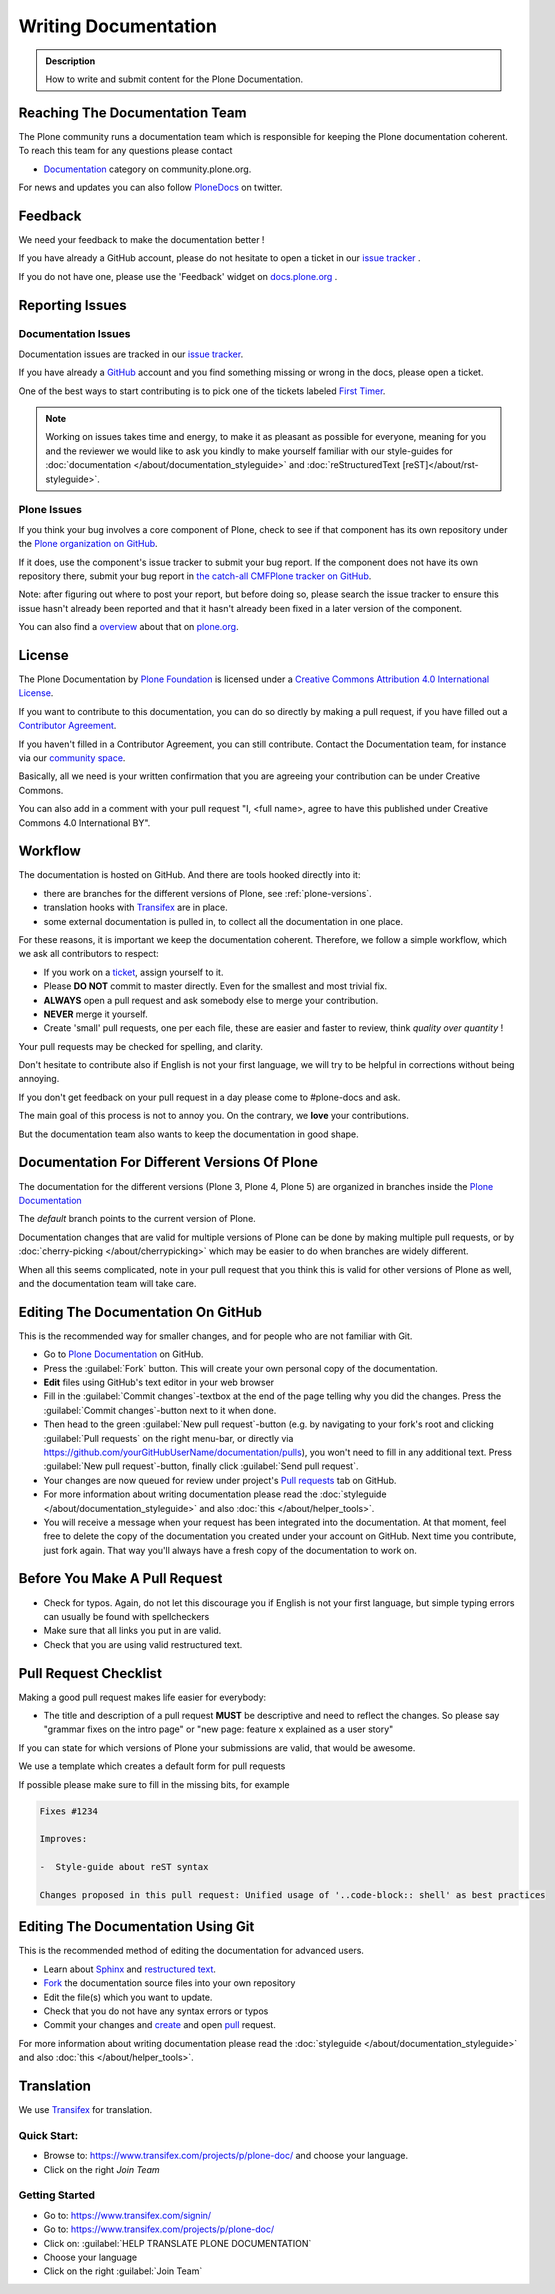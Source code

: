=====================
Writing Documentation
=====================

.. admonition:: Description

   How to write and submit content for the Plone Documentation.


Reaching The Documentation Team
===============================

The Plone community runs a documentation team which is responsible for keeping the Plone documentation coherent.
To reach this team for any questions please contact

* `Documentation <https://community.plone.org/category/documentation>`_ category on community.plone.org.

For news and updates you can also follow `PloneDocs <https://twitter.com/plonedocs>`_ on twitter.

Feedback
========

We need your feedback to make the documentation better !

If you have already a GitHub account, please do not hesitate to open a ticket in our `issue tracker <https://github.com/plone/documentation/issues>`_ .

If you do not have one, please use the 'Feedback' widget on `docs.plone.org <http://docs.plone.org>`_ .

.. image:: /_static/feedback_widget_right.png
   :align: center
   :alt: Picture of feedback widget

Reporting Issues
================

Documentation Issues
--------------------

Documentation issues are tracked in our `issue tracker <https://github.com/plone/documentation/issues>`_.

If you have already a `GitHub <https://github.com>`_ account and you find something missing or wrong in the docs, please open a ticket.

One of the best ways to start contributing is to pick one of the tickets labeled `First Timer <https://github.com/plone/documentation/labels/First%20Timers>`_.

.. note::

    Working on issues takes time and energy, to make it as pleasant as possible for everyone,
    meaning for you and the reviewer we would like to ask you kindly to make yourself familiar with our
    style-guides for :doc:`documentation </about/documentation_styleguide>` and :doc:`reStructuredText [reST]</about/rst-styleguide>`.

Plone Issues
------------

If you think your bug involves a core component of Plone, check to see if that component
has its own repository under the `Plone organization on GitHub <https://github.com/plone>`_.

If it does, use the component's issue tracker to submit your bug report.
If the component does not have its own repository there, submit your bug report
in `the catch-all CMFPlone tracker on GitHub <https://github.com/plone/Products.CMFPlone/issues>`_.

Note: after figuring out where to post your report, but before doing so,
please search the issue tracker to ensure this issue hasn't already been reported and that it hasn't already been fixed in a later version of the component.

You can also find a `overview <https://plone.org/support/bugs>`_ about that on `plone.org <https://plone.org>`_.


License
=======

The Plone Documentation by `Plone Foundation <https://plone.org>`_ is licensed under a `Creative Commons Attribution 4.0 International License <http://creativecommons.org/licenses/by/4.0/>`_.

If you want to contribute to this documentation, you can do so directly by making a pull request,
if you have filled out a `Contributor Agreement <https://plone.org/foundation/contributors-agreement>`_.

If you haven't filled in a Contributor Agreement, you can still contribute. Contact the Documentation team,
for instance via our `community space <https://community.plone.org/c/documentation/>`_.

Basically, all we need is your written confirmation that you are agreeing your contribution can be under Creative Commons.

You can also add in a comment with your pull request "I, <full name>, agree to have this published under Creative Commons 4.0 International BY".

Workflow
========

The documentation is hosted on GitHub. And there are tools hooked directly into it:

* there are branches for the different versions of Plone, see :ref:`plone-versions`.

* translation hooks with `Transifex <https://www.transifex.com/>`_ are in place.

* some external documentation is pulled in, to collect all the documentation in one place.

For these reasons, it is important we keep the documentation coherent.
Therefore, we follow a simple workflow, which we ask all contributors to respect:

- If you work on a `ticket <https://github.com/plone/documentation/issues>`_, assign yourself to it.

- Please **DO NOT** commit to master directly. Even for the smallest and most trivial fix.

- **ALWAYS** open a pull request and ask somebody else to merge your contribution.

- **NEVER** merge it yourself.

- Create 'small' pull requests, one per each file, these are easier and faster to review, think *quality over quantity* ! 

Your pull requests may be checked for spelling, and clarity.

Don't hesitate to contribute also if English is not your first language, we will try to be helpful in corrections without being annoying.

If you don't get feedback on your pull request in a day please come to #plone-docs and ask.

The main goal of this process is not to annoy you. On the contrary, we **love** your contributions.

But the documentation team also wants to keep the documentation in good shape.


.. _plone-versions:

Documentation For Different Versions Of Plone
=============================================

The documentation for the different versions (Plone 3, Plone 4, Plone 5) are organized in branches inside the `Plone Documentation <https://github.com/plone/documentation>`_

The *default* branch points to the current version of Plone.

Documentation changes that are valid for multiple versions of Plone can be done by making multiple pull requests, or by :doc:`cherry-picking </about/cherrypicking>`
which may be easier to do when branches are widely different.

When all this seems complicated, note in your pull request that you think this is valid for other versions of Plone as well,
and the documentation team will take care.


Editing The Documentation On GitHub
===================================

This is the recommended way for smaller changes, and for people who are not familiar with Git.

- Go to `Plone Documentation <https://github.com/plone/documentation>`_ on  GitHub.
- Press the :guilabel:`Fork` button. This will create your own personal copy of the documentation.
- **Edit** files using GitHub's text editor in your web browser
- Fill in the :guilabel:`Commit changes`-textbox at the end of the page telling why you did the changes. Press the :guilabel:`Commit changes`-button next to it when done.
- Then head to the green :guilabel:`New pull request`-button (e.g. by navigating to your fork's root and clicking :guilabel:`Pull requests` on the right menu-bar, or directly via https://github.com/yourGitHubUserName/documentation/pulls), you won't need to fill in any additional text.
  Press :guilabel:`New pull request`-button, finally click :guilabel:`Send pull request`.
- Your changes are now queued for review under project's `Pull requests <https://github.com/plone/documentation/pulls>`_ tab on GitHub.
- For more information about writing documentation please read the :doc:`styleguide </about/documentation_styleguide>` and also :doc:`this </about/helper_tools>`.
- You will receive a message when your request has been integrated into the documentation. At that moment, feel free to delete the copy of the documentation you created under your account on GitHub. Next time you contribute, just fork again. That way you'll always have a fresh copy of the documentation to work on.


Before You Make A Pull Request
==============================

* Check for typos. Again, do not let this discourage you if English is not your first language, but simple typing errors can usually be found with spellcheckers
* Make sure that all links you put in are valid.
* Check that you are using valid restructured text.


Pull Request Checklist
======================

Making a good pull request makes life easier for everybody:

* The title and description of a pull request **MUST** be descriptive and need to reflect the changes. So please say "grammar fixes on the intro page" or "new page: feature x explained as a user story"

If you can state for which versions of Plone your submissions are valid, that would be awesome.

We use a template which creates a default form for pull requests

.. image:: /_static/pr-template.png
   :align: center
   :alt: Picture of Pull request template

If possible please make sure to fill in the missing bits, for example

.. code-block:: shell

    Fixes #1234

    Improves:

    -  Style-guide about reST syntax

    Changes proposed in this pull request: Unified usage of '..code-block:: shell' as best practices



Editing The Documentation Using Git
===================================

This is the recommended method of editing the documentation for
advanced users.

* Learn about `Sphinx <http://sphinx-doc.org/>`_ and `restructured text
  <http://sphinx-doc.org/rest.html>`_.

* `Fork <https://help.github.com/articles/fork-a-repo>`_ the documentation source files into your own repository

* Edit the file(s) which you want to update.

* Check that you do not have any syntax errors or typos

* Commit your changes and `create <https://help.github.com/articles/creating-a-pull-request>`_ and open `pull <https://help.github.com/articles/using-pull-requests>`_ request.

For more information about writing documentation please read the :doc:`styleguide </about/documentation_styleguide>` and also :doc:`this </about/helper_tools>`.

Translation
===========

We use `Transifex <https://www.transifex.com/>`_ for translation.

Quick Start:
------------

* Browse to: https://www.transifex.com/projects/p/plone-doc/ and choose your language.

* Click on the right *Join Team*


Getting Started
---------------

* Go to: https://www.transifex.com/signin/

* Go to: https://www.transifex.com/projects/p/plone-doc/

* Click on: :guilabel:`HELP TRANSLATE PLONE DOCUMENTATION`

* Choose your language

* Click on the right :guilabel:`Join Team`
